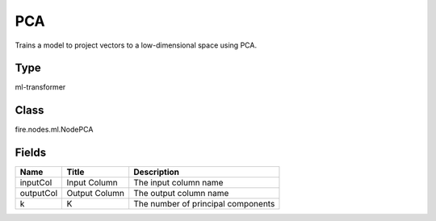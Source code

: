 
PCA
========== 

Trains a model to project vectors to a low-dimensional space using PCA.

Type
---------- 

ml-transformer

Class
---------- 

fire.nodes.ml.NodePCA

Fields
---------- 

+-----------+---------------+------------------------------------+
| Name      | Title         | Description                        |
+===========+===============+====================================+
| inputCol  | Input Column  | The input column name              |
+-----------+---------------+------------------------------------+
| outputCol | Output Column | The output column name             |
+-----------+---------------+------------------------------------+
| k         | K             | The number of principal components |
+-----------+---------------+------------------------------------+